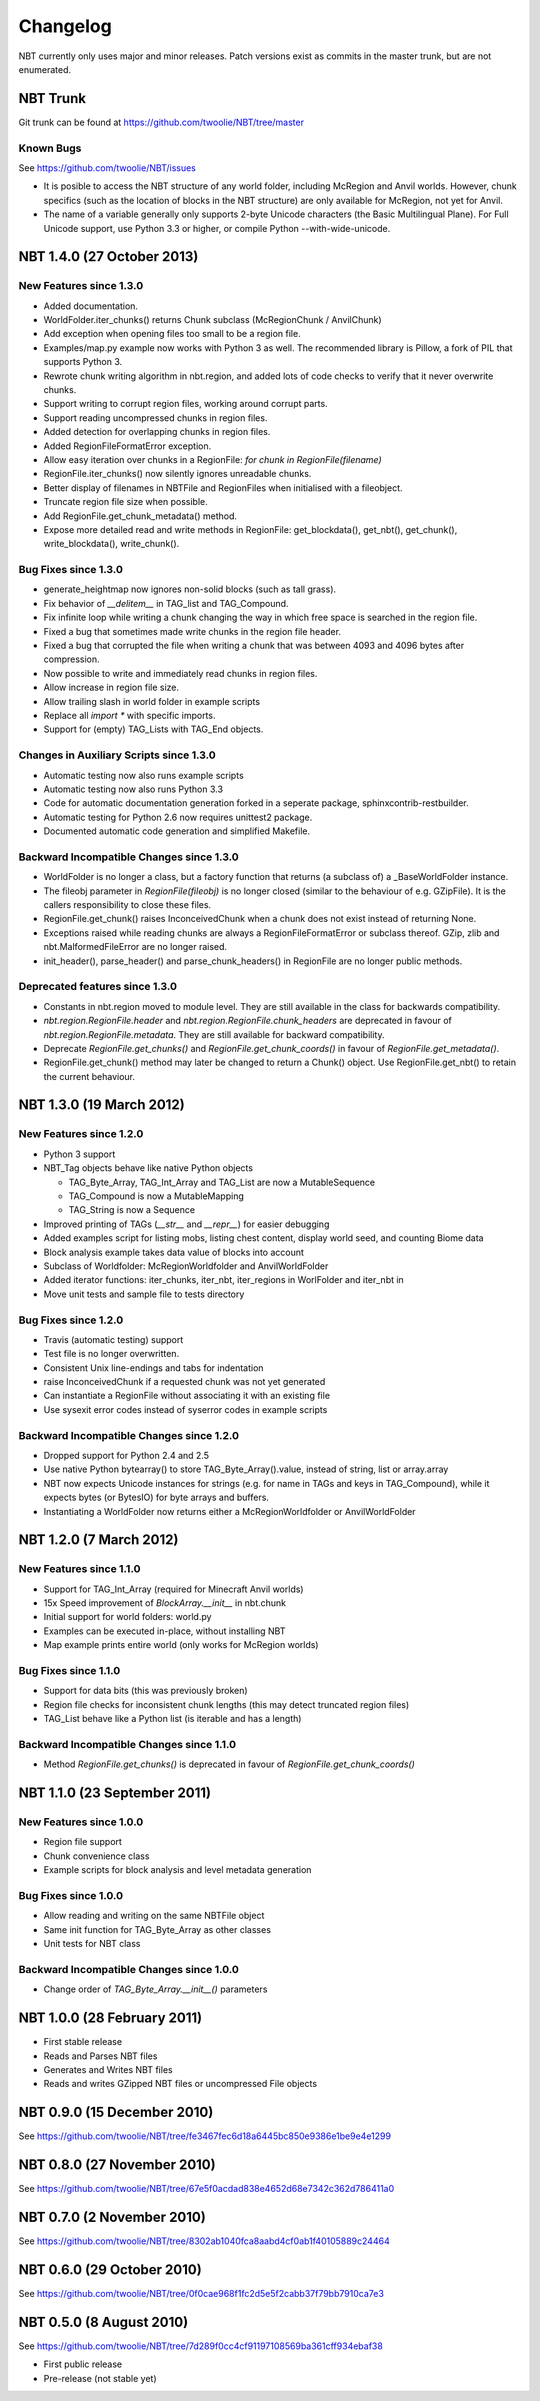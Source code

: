 Changelog
=========

NBT currently only uses major and minor releases. Patch versions exist as
commits in the master trunk, but are not enumerated.


NBT Trunk
---------
Git trunk can be found at https://github.com/twoolie/NBT/tree/master

Known Bugs
~~~~~~~~~~
See https://github.com/twoolie/NBT/issues

* It is posible to access the NBT structure of any world folder, including
  McRegion and Anvil worlds. However, chunk specifics (such as the location
  of blocks in the NBT structure) are only available for McRegion, not yet for
  Anvil.
* The name of a variable generally only supports 2-byte Unicode characters (the
  Basic Multilingual Plane). For Full Unicode support, use Python 3.3 or higher,
  or compile Python --with-wide-unicode.


NBT 1.4.0 (27 October 2013)
---------------------------

New Features since 1.3.0
~~~~~~~~~~~~~~~~~~~~~~~~
* Added documentation.
* WorldFolder.iter_chunks() returns Chunk subclass (McRegionChunk / AnvilChunk)
* Add exception when opening files too small to be a region file.
* Examples/map.py example now works with Python 3 as well.
  The recommended library is Pillow, a fork of PIL that supports Python 3.
* Rewrote chunk writing algorithm in nbt.region, and added lots of code checks
  to verify that it never overwrite chunks.
* Support writing to corrupt region files, working around corrupt parts.
* Support reading uncompressed chunks in region files.
* Added detection for overlapping chunks in region files.
* Added RegionFileFormatError exception.
* Allow easy iteration over chunks in a RegionFile:
  `for chunk in RegionFile(filename)`
* RegionFile.iter_chunks() now silently ignores unreadable chunks.
* Better display of filenames in NBTFile and RegionFiles when initialised with
  a fileobject.
* Truncate region file size when possible.
* Add RegionFile.get_chunk_metadata() method.
* Expose more detailed read and write methods in RegionFile: get_blockdata(), 
  get_nbt(), get_chunk(), write_blockdata(), write_chunk().

Bug Fixes since 1.3.0
~~~~~~~~~~~~~~~~~~~~~
* generate_heightmap now ignores non-solid blocks (such as tall grass).
* Fix behavior of `__delitem__` in TAG_list and TAG_Compound.
* Fix infinite loop while writing a chunk changing the way in which free 
  space is searched in the region file.
* Fixed a bug that sometimes made write chunks in the region file header.
* Fixed a bug that corrupted the file when writing a chunk that was between
  4093 and 4096 bytes after compression.
* Now possible to write and immediately read chunks in region files.
* Allow increase in region file size.
* Allow trailing slash in world folder in example scripts
* Replace all `import *` with specific imports.
* Support for (empty) TAG_Lists with TAG_End objects.

Changes in Auxiliary Scripts since 1.3.0
~~~~~~~~~~~~~~~~~~~~~~~~~~~~~~~~~~~~~~~~
* Automatic testing now also runs example scripts
* Automatic testing now also runs Python 3.3
* Code for automatic documentation generation forked in a seperate package,
  sphinxcontrib-restbuilder.
* Automatic testing for Python 2.6 now requires unittest2 package.
* Documented automatic code generation and simplified Makefile.

Backward Incompatible Changes since 1.3.0
~~~~~~~~~~~~~~~~~~~~~~~~~~~~~~~~~~~~~~~~~
* WorldFolder is no longer a class, but a factory function that returns
  (a subclass of) a _BaseWorldFolder instance.
* The fileobj parameter in `RegionFile(fileobj)` is no longer closed
  (similar to the behaviour of e.g. GZipFile). It is the callers
  responsibility to close these files.
* RegionFile.get_chunk() raises InconceivedChunk when a chunk does not exist
  instead of returning None.
* Exceptions raised while reading chunks are always a RegionFileFormatError or
  subclass thereof. GZip, zlib and nbt.MalformedFileError are no longer raised.
* init_header(), parse_header() and parse_chunk_headers() in RegionFile are no
  longer public methods.

Deprecated features since 1.3.0
~~~~~~~~~~~~~~~~~~~~~~~~~~~~~~~
* Constants in nbt.region moved to module level. They are still available in
  the class for backwards compatibility.
* `nbt.region.RegionFile.header` and `nbt.region.RegionFile.chunk_headers` are
  deprecated in favour of `nbt.region.RegionFile.metadata`. They are still
  available for backward compatibility.
* Deprecate `RegionFile.get_chunks()` and `RegionFile.get_chunk_coords()` in
  favour of `RegionFile.get_metadata()`.
* RegionFile.get_chunk() method may later be changed to return a Chunk() object.
  Use RegionFile.get_nbt() to retain the current behaviour.


NBT 1.3.0 (19 March 2012)
-------------------------

New Features since 1.2.0
~~~~~~~~~~~~~~~~~~~~~~~~
* Python 3 support
* NBT_Tag objects behave like native Python objects

  - TAG_Byte_Array, TAG_Int_Array and TAG_List are now a MutableSequence
  - TAG_Compound is now a MutableMapping
  - TAG_String is now a Sequence

* Improved printing of TAGs (`__str__` and `__repr__`) for easier debugging
* Added examples script for listing mobs, listing chest content, display
  world seed, and counting Biome data
* Block analysis example takes data value of blocks into account
* Subclass of Worldfolder: McRegionWorldfolder and AnvilWorldFolder
* Added iterator functions: iter_chunks, iter_nbt, iter_regions in
  WorlFolder and iter_nbt in 
* Move unit tests and sample file to tests directory

Bug Fixes since 1.2.0
~~~~~~~~~~~~~~~~~~~~~
* Travis (automatic testing) support
* Test file is no longer overwritten.
* Consistent Unix line-endings and tabs for indentation
* raise InconceivedChunk if a requested chunk was not yet generated
* Can instantiate a RegionFile without associating it with an existing file
* Use sysexit error codes instead of syserror codes in example scripts

Backward Incompatible Changes since 1.2.0
~~~~~~~~~~~~~~~~~~~~~~~~~~~~~~~~~~~~~~~~~
* Dropped support for Python 2.4 and 2.5
* Use native Python bytearray() to store TAG_Byte_Array().value, instead of
  string, list or array.array
* NBT now expects Unicode instances for strings (e.g. for name in TAGs and
  keys in TAG_Compound), while it expects bytes (or BytesIO) for byte
  arrays and buffers.
* Instantiating a WorldFolder now returns either a McRegionWorldfolder or
  AnvilWorldFolder


NBT 1.2.0 (7 March 2012)
------------------------

New Features since 1.1.0
~~~~~~~~~~~~~~~~~~~~~~~~
* Support for TAG_Int_Array (required for Minecraft Anvil worlds)
* 15x Speed improvement of `BlockArray.__init__` in nbt.chunk
* Initial support for world folders: world.py
* Examples can be executed in-place, without installing NBT
* Map example prints entire world (only works for McRegion worlds)

Bug Fixes since 1.1.0
~~~~~~~~~~~~~~~~~~~~~
* Support for data bits (this was previously broken)
* Region file checks for inconsistent chunk lengths (this may detect
  truncated region files)
* TAG_List behave like a Python list (is iterable and has a length)

Backward Incompatible Changes since 1.1.0
~~~~~~~~~~~~~~~~~~~~~~~~~~~~~~~~~~~~~~~~~
* Method `RegionFile.get_chunks()` is deprecated in favour of
  `RegionFile.get_chunk_coords()`


NBT 1.1.0 (23 September 2011)
-----------------------------

New Features since 1.0.0
~~~~~~~~~~~~~~~~~~~~~~~~
* Region file support
* Chunk convenience class
* Example scripts for block analysis and level metadata generation

Bug Fixes since 1.0.0
~~~~~~~~~~~~~~~~~~~~~
* Allow reading and writing on the same NBTFile object
* Same init function for TAG_Byte_Array as other classes
* Unit tests for NBT class

Backward Incompatible Changes since 1.0.0
~~~~~~~~~~~~~~~~~~~~~~~~~~~~~~~~~~~~~~~~~
* Change order of `TAG_Byte_Array.__init__()` parameters


NBT 1.0.0 (28 February 2011)
----------------------------

* First stable release
* Reads and Parses NBT files
* Generates and Writes NBT files
* Reads and writes GZipped NBT files or uncompressed File objects


NBT 0.9.0 (15 December 2010)
----------------------------
See https://github.com/twoolie/NBT/tree/fe3467fec6d18a6445bc850e9386e1be9e4e1299


NBT 0.8.0 (27 November 2010)
----------------------------
See https://github.com/twoolie/NBT/tree/67e5f0acdad838e4652d68e7342c362d786411a0


NBT 0.7.0 (2 November 2010)
----------------------------
See https://github.com/twoolie/NBT/tree/8302ab1040fca8aabd4cf0ab1f40105889c24464


NBT 0.6.0 (29 October 2010)
----------------------------
See https://github.com/twoolie/NBT/tree/0f0cae968f1fc2d5e5f2cabb37f79bb7910ca7e3


NBT 0.5.0 (8 August 2010)
----------------------------
See https://github.com/twoolie/NBT/tree/7d289f0cc4cf91197108569ba361cff934ebaf38

* First public release
* Pre-release (not stable yet)
